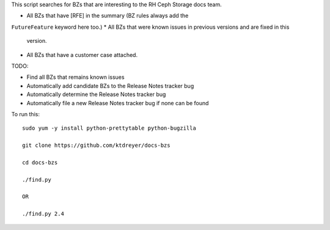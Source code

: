 This script searches for BZs that are interesting to the RH Ceph Storage docs
team.

* All BZs that have [RFE] in the summary (BZ rules always add the
``FutureFeature`` keyword here too.)
* All BZs that were known issues in previous versions and are fixed in this
  version.
* All BZs that have a customer case attached.

TODO:

* Find all BZs that remains known issues

* Automatically add candidate BZs to the Release Notes tracker bug

* Automatically determine the Release Notes tracker bug

* Automatically file a new Release Notes tracker bug if none can be found

To run this::

  sudo yum -y install python-prettytable python-bugzilla

  git clone https://github.com/ktdreyer/docs-bzs

  cd docs-bzs

  ./find.py

  OR

  ./find.py 2.4
